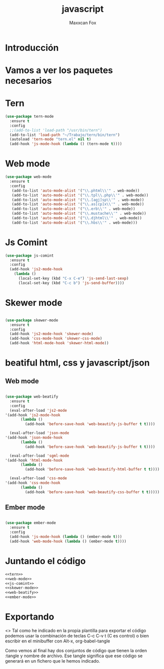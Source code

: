 #+title: javascript
#+author: Maxxcan Fox
#+EMAIL: maxxcan@disroot.org

* Introducción

* Vamos a ver los paquetes necesarios

* Tern 

#+name: tern  
#+begin_src emacs-lisp  
  (use-package tern-mode
    :ensure t
    :config
    ;;(add-to-list 'load-path "/usr/bin/tern")
    (add-to-list 'load-path "~/Trabajo/tern/bin/tern")
    (autoload 'tern-mode "tern.el" nil t)
    (add-hook 'js-mode-hook (lambda () (tern-mode t))))
#+END_SRC

* Web mode
  
#+NAME: web-mode
#+BEGIN_SRC emacs-lisp
  (use-package web-mode
    :ensure t
    :config
     (add-to-list 'auto-mode-alist '("\\.phtml\\'" . web-mode))
     (add-to-list 'auto-mode-alist '("\\.tpl\\.php\\'" . web-mode))
     (add-to-list 'auto-mode-alist '("\\.[agj]sp\\'" . web-mode))
     (add-to-list 'auto-mode-alist '("\\.as[cp]x\\'" . web-mode))
     (add-to-list 'auto-mode-alist '("\\.erb\\'" . web-mode))
     (add-to-list 'auto-mode-alist '("\\.mustache\\'" . web-mode))
     (add-to-list 'auto-mode-alist '("\\.djhtml\\'" . web-mode))
     (add-to-list 'auto-mode-alist '("\\.hbs\\'" . web-mode)))
#+END_SRC

* Js Comint

  #+NAME: js-comint
  #+BEGIN_SRC emacs-lisp
    (use-package js-comint
      :ensure t
      :config 
      (add-hook 'js2-mode-hook
		(lambda ()
		  (local-set-key (kbd "C-x C-e") 'js-send-last-sexp)
		  (local-set-key (kbd "C-c b") 'js-send-buffer))))
  #+END_SRC

* Skewer mode

#+name:skewer-mode  
#+BEGIN_SRC emacs-lisp

  (use-package skewer-mode
    :ensure t
    :config 
    (add-hook 'js2-mode-hook 'skewer-mode)
    (add-hook 'css-mode-hook 'skewer-css-mode)
    (add-hook 'html-mode-hook 'skewer-html-mode))

#+END_SRC



* beatiful html, css y javascript/json
** Web mode

   #+NAME: web-beatify
   #+BEGIN_SRC emacs-lisp

     (use-package web-beatify
       :ensure t
       :config
       (eval-after-load 'js2-mode
	 '(add-hook 'js2-mode-hook
		    (lambda ()
		      (add-hook 'before-save-hook 'web-beautify-js-buffer t t))))

       (eval-after-load 'json-mode
	 '(add-hook 'json-mode-hook
		    (lambda ()
		      (add-hook 'before-save-hook 'web-beautify-js-buffer t t))))

       (eval-after-load 'sgml-mode
	 '(add-hook 'html-mode-hook
		    (lambda ()
		      (add-hook 'before-save-hook 'web-beautify-html-buffer t t))))

       (eval-after-load 'css-mode
	 '(add-hook 'css-mode-hook
		    (lambda ()
		      (add-hook 'before-save-hook 'web-beautify-css-buffer t t)))))
    #+END_SRC

** Ember mode
   

   #+NAME: ember-mode
   #+BEGIN_SRC emacs-lisp

     (use-package ember-mode
       :ensure t
       :config
       (add-hook 'js-mode-hook (lambda () (ember-mode t)))
       (add-hook 'web-mode-hook (lambda () (ember-mode t))))
   #+END_SRC

* Juntando el código

  #+BEGIN_SRC emacs-lisp :tangle ~/.config/emacs/config/javascript.el :noweb yes :padlie no :results silent
    <<tern>>
    <<web-mode>>
    <<js-comint>>
    <<skewer-mode>>
    <<web-beatify>>
    <<ember-mode>>
#+END_SRC

* Exportando

<>  Tal como he indicado en la propia plantilla para exportar el código podemos usar la combinación de teclas C-c C-v t (C es control) o bien escribir en el minibuffer con Alt-x, org-babel-tangle

Como vemos al final hay dos conjuntos de código que tienen la orden :tangle y nombre de archivo. Ese tangle significa que ese código se generará en un fichero que le hemos indicado.

